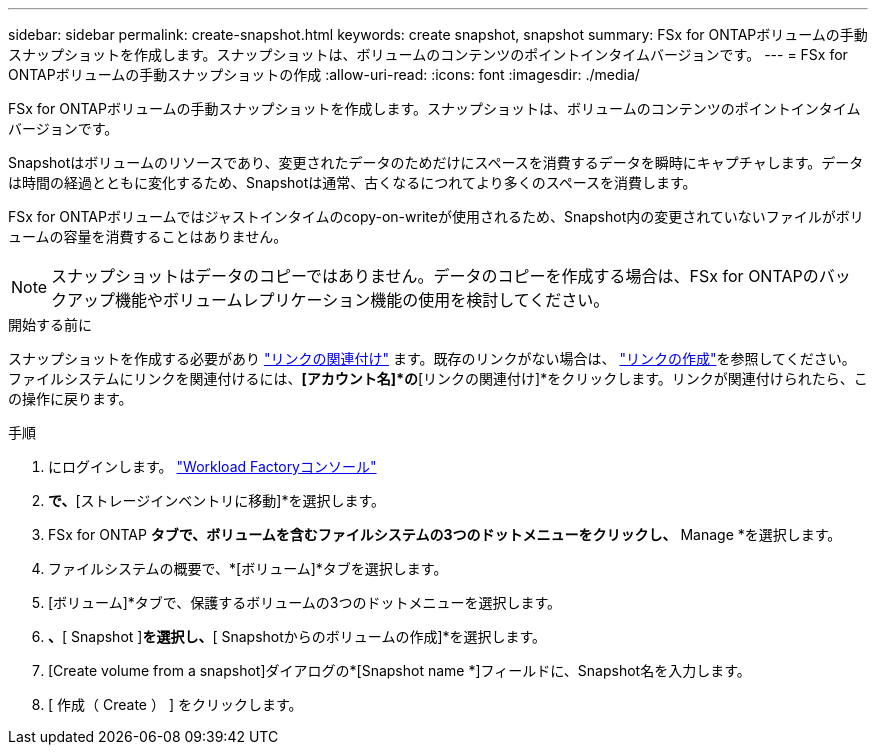 ---
sidebar: sidebar 
permalink: create-snapshot.html 
keywords: create snapshot, snapshot 
summary: FSx for ONTAPボリュームの手動スナップショットを作成します。スナップショットは、ボリュームのコンテンツのポイントインタイムバージョンです。 
---
= FSx for ONTAPボリュームの手動スナップショットの作成
:allow-uri-read: 
:icons: font
:imagesdir: ./media/


[role="lead"]
FSx for ONTAPボリュームの手動スナップショットを作成します。スナップショットは、ボリュームのコンテンツのポイントインタイムバージョンです。

Snapshotはボリュームのリソースであり、変更されたデータのためだけにスペースを消費するデータを瞬時にキャプチャします。データは時間の経過とともに変化するため、Snapshotは通常、古くなるにつれてより多くのスペースを消費します。

FSx for ONTAPボリュームではジャストインタイムのcopy-on-writeが使用されるため、Snapshot内の変更されていないファイルがボリュームの容量を消費することはありません。


NOTE: スナップショットはデータのコピーではありません。データのコピーを作成する場合は、FSx for ONTAPのバックアップ機能やボリュームレプリケーション機能の使用を検討してください。

.開始する前に
スナップショットを作成する必要があり link:manage-links.html["リンクの関連付け"] ます。既存のリンクがない場合は、 link:create-link.html["リンクの作成"]を参照してください。ファイルシステムにリンクを関連付けるには、*[アカウント名]*の*[リンクの関連付け]*をクリックします。リンクが関連付けられたら、この操作に戻ります。

.手順
. にログインします。 link:https://console.workloads.netapp.com/["Workload Factoryコンソール"^]
. [ストレージ]*で、*[ストレージインベントリに移動]*を選択します。
. FSx for ONTAP *タブで、ボリュームを含むファイルシステムの3つのドットメニューをクリックし、* Manage *を選択します。
. ファイルシステムの概要で、*[ボリューム]*タブを選択します。
. [ボリューム]*タブで、保護するボリュームの3つのドットメニューを選択します。
. [データ保護操作]*、*[ Snapshot ]*を選択し、*[ Snapshotからのボリュームの作成]*を選択します。
. [Create volume from a snapshot]ダイアログの*[Snapshot name *]フィールドに、Snapshot名を入力します。
. [ 作成（ Create ） ] をクリックします。

